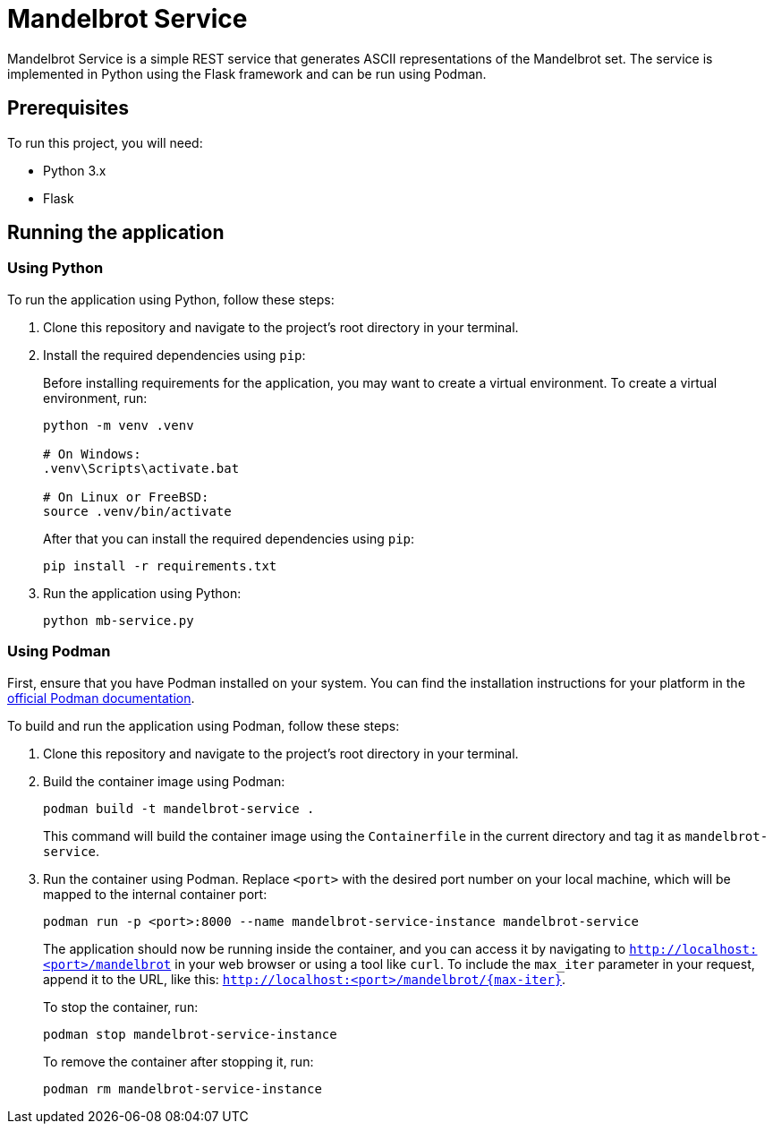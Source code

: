 = Mandelbrot Service

Mandelbrot Service is a simple REST service that generates ASCII representations of the Mandelbrot set. The service is implemented in Python using the Flask framework and can be run using Podman.

== Prerequisites

To run this project, you will need:

* Python 3.x
* Flask

== Running the application

=== Using Python

To run the application using Python, follow these steps:

. Clone this repository and navigate to the project's root directory in your terminal.

. Install the required dependencies using `pip`: 
+
Before installing requirements for the application, you may want to create a virtual environment. To create a virtual environment, run:
+
[source,bash]
----
python -m venv .venv

# On Windows:
.venv\Scripts\activate.bat

# On Linux or FreeBSD:
source .venv/bin/activate
----
+
After that you can install the required dependencies using `pip`:
+
[source,bash]
----
pip install -r requirements.txt
----

. Run the application using Python:
+
[source,bash]
----
python mb-service.py
----


=== Using Podman

First, ensure that you have Podman installed on your system. You can find the installation instructions for your platform in the https://podman.io/getting-started/installation.html[official Podman documentation].

To build and run the application using Podman, follow these steps:

. Clone this repository and navigate to the project's root directory in your terminal.

. Build the container image using Podman:
+
[source,bash]
----
podman build -t mandelbrot-service .
----
+
This command will build the container image using the `Containerfile` in the current directory and tag it as `mandelbrot-service`.

. Run the container using Podman. Replace `<port>` with the desired port number on your local machine, which will be mapped to the internal container port:
+
[source,bash]
----
podman run -p <port>:8000 --name mandelbrot-service-instance mandelbrot-service
----
+
The application should now be running inside the container, and you can access it by navigating to `http://localhost:<port>/mandelbrot` in your web browser or using a tool like `curl`. To include the `max_iter` parameter in your request, append it to the URL, like this: `http://localhost:<port>/mandelbrot/{max-iter}`.
+
To stop the container, run:
+
[source,bash]
----
podman stop mandelbrot-service-instance
----
+
To remove the container after stopping it, run:
+
[source,bash]
----
podman rm mandelbrot-service-instance
----
